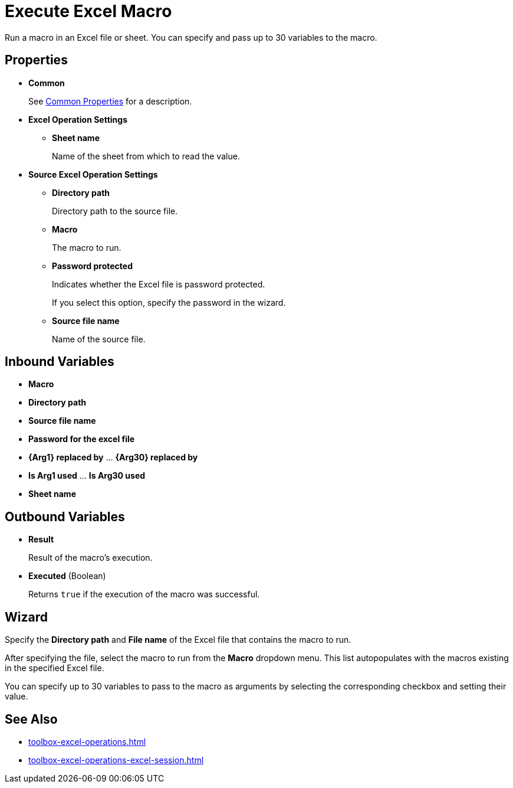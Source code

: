 = Execute Excel Macro 

Run a macro in an Excel file or sheet. You can specify and pass up to 30 variables to the macro.

== Properties

* *Common* 
+
See xref:common-properties.adoc[Common Properties] for a description.  

* *Excel Operation Settings*
** *Sheet name* 
+
Name of the sheet from which to read the value. 

* *Source Excel Operation Settings*
** *Directory path* 
+
Directory path to the source file. 
** *Macro* 
+
The macro to run. 
** *Password protected* 
+
Indicates whether the Excel file is password protected. 
+
If you select this option, specify the password in the wizard. 
** *Source file name* 
+
Name of the source file.

== Inbound Variables 

* *Macro* 
* *Directory path* 
* *Source file name* 
* *Password for the excel file* 
* *{Arg1} replaced by* ... *{Arg30} replaced by*
* *Is Arg1 used* ... *Is Arg30 used*
* *Sheet name*

== Outbound Variables 

* *Result* 
+
Result of the macro's execution.
* *Executed* (Boolean)
+
Returns `true` if the execution of the macro was successful.

== Wizard 

Specify the *Directory path* and *File name* of the Excel file that contains the macro to run.

After specifying the file, select the macro to run from the *Macro* dropdown menu. This list autopopulates with the macros existing in the specified Excel file. 

You can specify up to 30 variables to pass to the macro as arguments by selecting the corresponding checkbox and setting their value. 

== See Also

* xref:toolbox-excel-operations.adoc[]
* xref:toolbox-excel-operations-excel-session.adoc[] 
